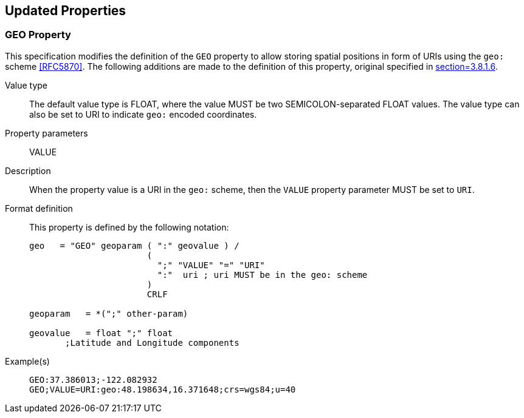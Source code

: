== Updated Properties

=== GEO Property

This specification modifies the definition of the `GEO` property to allow storing spatial
positions in form of URIs using the `geo:` scheme <<RFC5870>>. The following additions are
made to the definition of this property, original specified in <<RFC5545,section=3.8.1.6>>.

Value type:: The default value type is FLOAT, where the value MUST be two SEMICOLON-separated
FLOAT values. The value type can also be set to URI to indicate `geo:` encoded coordinates.

Property parameters:: VALUE

Description::
When the property value is a URI in the `geo:` scheme, then the `VALUE` property parameter
MUST be set to `URI`.

Format definition:: This property is defined by the following notation:
+
[source%unnumbered]
----
geo   = "GEO" geoparam ( ":" geovalue ) /
                       (
                         ";" "VALUE" "=" "URI"
                         ":"  uri ; uri MUST be in the geo: scheme
                       )
                       CRLF

geoparam   = *(";" other-param)

geovalue   = float ";" float
       ;Latitude and Longitude components
----

Example(s)::
+
[source%unnumbered]
----
GEO:37.386013;-122.082932
GEO;VALUE=URI:geo:48.198634,16.371648;crs=wgs84;u=40
----
